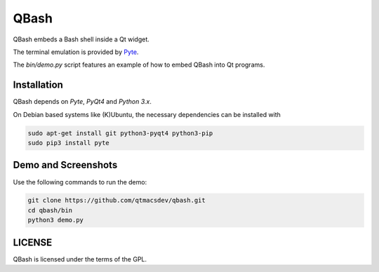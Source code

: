 ======
QBash
======

QBash embeds a Bash shell inside a Qt widget.

The terminal emulation is provided by `Pyte
<https://github.com/selectel/pyte>`_.

The `bin/demo.py` script features an example of how to embed QBash
into Qt programs.

Installation
============

QBash depends on `Pyte`, `PyQt4` and `Python 3.x`.

On Debian based systems like (K)Ubuntu, the necessary dependencies
can be installed with

.. code-block:: bash

   sudo apt-get install git python3-pyqt4 python3-pip
   sudo pip3 install pyte

Demo and Screenshots
====================
Use the following commands to run the demo:

.. code-block:: bash

   git clone https://github.com/qtmacsdev/qbash.git
   cd qbash/bin
   python3 demo.py

.. image:: screenshots/qbash_ls.png
.. image:: screenshots/qbash_top.png
.. image:: screenshots/qbash_mc.png

LICENSE
=======

QBash is licensed under the terms of the GPL.
